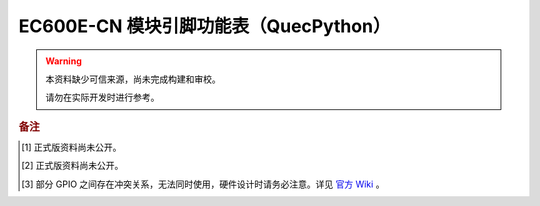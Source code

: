 .. 网页标题

.. .. title:: 主页

.. Metadata

.. meta::
   :description: EC600E 模块引脚功能表（QuecPython）
   :keywords: QuecPython, quecpython, MicroPython, micropython, EC600E, ec600e

.. 默认语法高亮

.. highlight:: python


EC600E-CN 模块引脚功能表（QuecPython）
===========================================


.. warning:: 
   本资料缺少可信来源，尚未完成构建和审校。

   请勿在实际开发时进行参考。


.. csv-table::
   :file: ./media/ec600e.csv
   :widths: auto
   :header-rows: 1
   :align: center


.. rubric:: 备注


.. [1] 正式版资料尚未公开。

.. [2] 正式版资料尚未公开。

.. [3] 部分 GPIO 之间存在冲突关系，无法同时使用，硬件设计时请务必注意。详见 `官方 Wiki`_ 。


.. _官方 Wiki: https://python.quectel.com/wiki/#/
